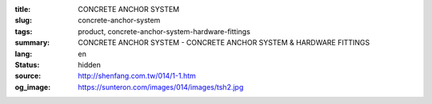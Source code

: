 :title: CONCRETE ANCHOR SYSTEM
:slug: concrete-anchor-system
:tags: product, concrete-anchor-system-hardware-fittings
:summary: CONCRETE ANCHOR SYSTEM - CONCRETE ANCHOR SYSTEM & HARDWARE FITTINGS
:lang: en
:status: hidden
:source: http://shenfang.com.tw/014/1-1.htm
:og_image: https://sunteron.com/images/014/images/tsh2.jpg
